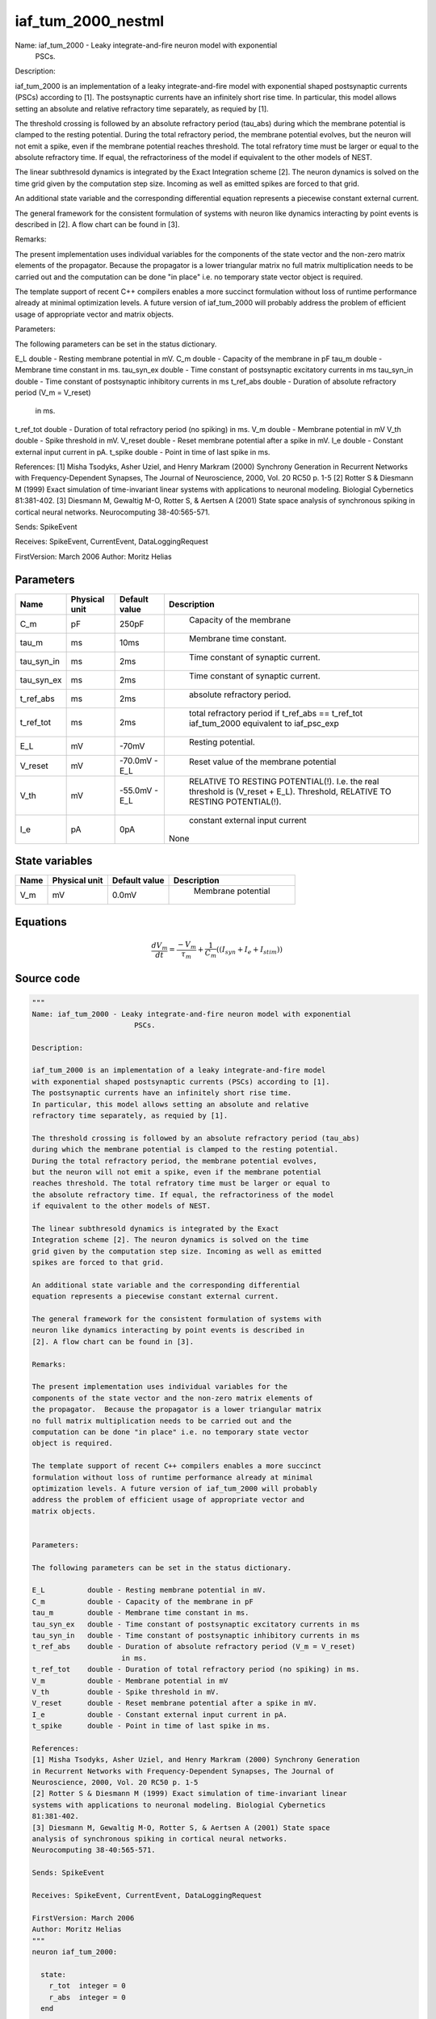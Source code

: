 iaf_tum_2000_nestml
===================


Name: iaf_tum_2000 - Leaky integrate-and-fire neuron model with exponential
                        PSCs.

Description:

iaf_tum_2000 is an implementation of a leaky integrate-and-fire model
with exponential shaped postsynaptic currents (PSCs) according to [1].
The postsynaptic currents have an infinitely short rise time.
In particular, this model allows setting an absolute and relative
refractory time separately, as requied by [1].

The threshold crossing is followed by an absolute refractory period (tau_abs)
during which the membrane potential is clamped to the resting potential.
During the total refractory period, the membrane potential evolves,
but the neuron will not emit a spike, even if the membrane potential
reaches threshold. The total refratory time must be larger or equal to
the absolute refractory time. If equal, the refractoriness of the model
if equivalent to the other models of NEST.

The linear subthresold dynamics is integrated by the Exact
Integration scheme [2]. The neuron dynamics is solved on the time
grid given by the computation step size. Incoming as well as emitted
spikes are forced to that grid.

An additional state variable and the corresponding differential
equation represents a piecewise constant external current.

The general framework for the consistent formulation of systems with
neuron like dynamics interacting by point events is described in
[2]. A flow chart can be found in [3].

Remarks:

The present implementation uses individual variables for the
components of the state vector and the non-zero matrix elements of
the propagator.  Because the propagator is a lower triangular matrix
no full matrix multiplication needs to be carried out and the
computation can be done "in place" i.e. no temporary state vector
object is required.

The template support of recent C++ compilers enables a more succinct
formulation without loss of runtime performance already at minimal
optimization levels. A future version of iaf_tum_2000 will probably
address the problem of efficient usage of appropriate vector and
matrix objects.


Parameters:

The following parameters can be set in the status dictionary.

E_L          double - Resting membrane potential in mV.
C_m          double - Capacity of the membrane in pF
tau_m        double - Membrane time constant in ms.
tau_syn_ex   double - Time constant of postsynaptic excitatory currents in ms
tau_syn_in   double - Time constant of postsynaptic inhibitory currents in ms
t_ref_abs    double - Duration of absolute refractory period (V_m = V_reset)
                     in ms.
t_ref_tot    double - Duration of total refractory period (no spiking) in ms.
V_m          double - Membrane potential in mV
V_th         double - Spike threshold in mV.
V_reset      double - Reset membrane potential after a spike in mV.
I_e          double - Constant external input current in pA.
t_spike      double - Point in time of last spike in ms.

References:
[1] Misha Tsodyks, Asher Uziel, and Henry Markram (2000) Synchrony Generation
in Recurrent Networks with Frequency-Dependent Synapses, The Journal of
Neuroscience, 2000, Vol. 20 RC50 p. 1-5
[2] Rotter S & Diesmann M (1999) Exact simulation of time-invariant linear
systems with applications to neuronal modeling. Biologial Cybernetics
81:381-402.
[3] Diesmann M, Gewaltig M-O, Rotter S, & Aertsen A (2001) State space
analysis of synchronous spiking in cortical neural networks.
Neurocomputing 38-40:565-571.

Sends: SpikeEvent

Receives: SpikeEvent, CurrentEvent, DataLoggingRequest

FirstVersion: March 2006
Author: Moritz Helias




Parameters
----------



.. csv-table::
    :header: "Name", "Physical unit", "Default value", "Description"
    :widths: auto

    
    "C_m", "pF", "250pF", "
     Capacity of the membrane"    
    "tau_m", "ms", "10ms", "
     Membrane time constant."    
    "tau_syn_in", "ms", "2ms", "
     Time constant of synaptic current."    
    "tau_syn_ex", "ms", "2ms", "
     Time constant of synaptic current."    
    "t_ref_abs", "ms", "2ms", "
     absolute refractory period."    
    "t_ref_tot", "ms", "2ms", "
     total refractory period
     if t_ref_abs == t_ref_tot iaf_tum_2000 equivalent to iaf_psc_exp"    
    "E_L", "mV", "-70mV", "
     Resting potential."    
    "V_reset", "mV", "-70.0mV - E_L", "
     Reset value of the membrane potential"    
    "V_th", "mV", "-55.0mV - E_L", "
     RELATIVE TO RESTING POTENTIAL(!).
     I.e. the real threshold is (V_reset + E_L).
     Threshold, RELATIVE TO RESTING POTENTIAL(!)."    
    "I_e", "pA", "0pA", "
     constant external input current
    None"




State variables
---------------

.. csv-table::
    :header: "Name", "Physical unit", "Default value", "Description"
    :widths: auto

    
    "V_m", "mV", "0.0mV", "
     Membrane potential"




Equations
---------




.. math::
   \frac{ dV_m } { dt }= \frac{ -V_{m} } { \tau_{m} } + \frac 1 { C_{m} } \left( { (I_{syn} + I_{e} + I_{stim}) } \right) 





Source code
-----------

.. code:: nestml

   """
   Name: iaf_tum_2000 - Leaky integrate-and-fire neuron model with exponential
                           PSCs.

   Description:

   iaf_tum_2000 is an implementation of a leaky integrate-and-fire model
   with exponential shaped postsynaptic currents (PSCs) according to [1].
   The postsynaptic currents have an infinitely short rise time.
   In particular, this model allows setting an absolute and relative
   refractory time separately, as requied by [1].

   The threshold crossing is followed by an absolute refractory period (tau_abs)
   during which the membrane potential is clamped to the resting potential.
   During the total refractory period, the membrane potential evolves,
   but the neuron will not emit a spike, even if the membrane potential
   reaches threshold. The total refratory time must be larger or equal to
   the absolute refractory time. If equal, the refractoriness of the model
   if equivalent to the other models of NEST.

   The linear subthresold dynamics is integrated by the Exact
   Integration scheme [2]. The neuron dynamics is solved on the time
   grid given by the computation step size. Incoming as well as emitted
   spikes are forced to that grid.

   An additional state variable and the corresponding differential
   equation represents a piecewise constant external current.

   The general framework for the consistent formulation of systems with
   neuron like dynamics interacting by point events is described in
   [2]. A flow chart can be found in [3].

   Remarks:

   The present implementation uses individual variables for the
   components of the state vector and the non-zero matrix elements of
   the propagator.  Because the propagator is a lower triangular matrix
   no full matrix multiplication needs to be carried out and the
   computation can be done "in place" i.e. no temporary state vector
   object is required.

   The template support of recent C++ compilers enables a more succinct
   formulation without loss of runtime performance already at minimal
   optimization levels. A future version of iaf_tum_2000 will probably
   address the problem of efficient usage of appropriate vector and
   matrix objects.


   Parameters:

   The following parameters can be set in the status dictionary.

   E_L          double - Resting membrane potential in mV.
   C_m          double - Capacity of the membrane in pF
   tau_m        double - Membrane time constant in ms.
   tau_syn_ex   double - Time constant of postsynaptic excitatory currents in ms
   tau_syn_in   double - Time constant of postsynaptic inhibitory currents in ms
   t_ref_abs    double - Duration of absolute refractory period (V_m = V_reset)
                        in ms.
   t_ref_tot    double - Duration of total refractory period (no spiking) in ms.
   V_m          double - Membrane potential in mV
   V_th         double - Spike threshold in mV.
   V_reset      double - Reset membrane potential after a spike in mV.
   I_e          double - Constant external input current in pA.
   t_spike      double - Point in time of last spike in ms.

   References:
   [1] Misha Tsodyks, Asher Uziel, and Henry Markram (2000) Synchrony Generation
   in Recurrent Networks with Frequency-Dependent Synapses, The Journal of
   Neuroscience, 2000, Vol. 20 RC50 p. 1-5
   [2] Rotter S & Diesmann M (1999) Exact simulation of time-invariant linear
   systems with applications to neuronal modeling. Biologial Cybernetics
   81:381-402.
   [3] Diesmann M, Gewaltig M-O, Rotter S, & Aertsen A (2001) State space
   analysis of synchronous spiking in cortical neural networks.
   Neurocomputing 38-40:565-571.

   Sends: SpikeEvent

   Receives: SpikeEvent, CurrentEvent, DataLoggingRequest

   FirstVersion: March 2006
   Author: Moritz Helias
   """
   neuron iaf_tum_2000:

     state:
       r_tot  integer = 0
       r_abs  integer = 0
     end

     initial_values:
       V_m mV = 0.0 mV # Membrane potential
     end

     equations:
       shape I_shape_in = exp(-1/tau_syn_in*t)
       shape I_shape_ex = exp(-1/tau_syn_ex*t)
       function I_syn pA = convolve(I_shape_in, in_spikes) + convolve(I_shape_ex, ex_spikes)
       V_m' = -V_m / tau_m + (I_syn + I_e + I_stim) / C_m
     end

     parameters:
       C_m  pF = 250 pF     # Capacity of the membrane
       tau_m  ms = 10 ms    # Membrane time constant.
       tau_syn_in ms = 2 ms  # Time constant of synaptic current.
       tau_syn_ex ms = 2 ms  # Time constant of synaptic current.
       t_ref_abs ms = 2 ms   # absolute refractory period.
       # total refractory period
       t_ref_tot   ms = 2 ms     [[t_ref_tot >= t_ref_abs]] # if t_ref_abs == t_ref_tot iaf_tum_2000 equivalent to iaf_psc_exp
       E_L     mV = -70 mV  # Resting potential.
       function V_reset mV = -70.0 mV - E_L # Reset value of the membrane potential
                                        # RELATIVE TO RESTING POTENTIAL(!).
                                        # I.e. the real threshold is (V_reset + E_L).
       function V_th mV = -55.0 mV - E_L # Threshold, RELATIVE TO RESTING POTENTIAL(!).
                                     # I.e. the real threshold is (E_L+V_th).

       # constant external input current
       I_e pA = 0 pA
     end

     internals:
       # TauR specifies the length of the absolute refractory period as
       # a double_t in ms. The grid based iaf_tum_2000 can only handle refractory
       # periods that are integer multiples of the computation step size (h).
       # To ensure consistency with the overall simulation scheme such conversion
       # should be carried out via objects of class nest::Time. The conversion
       # requires 2 steps:
       #     1. A time object r is constructed defining  representation of
       #        TauR in tics. This representation is then converted to computation
       #        time steps again by a strategy defined by class nest::Time.
       #     2. The refractory time in units of steps is read out get_steps(), a
       #        member function of class nest::Time.
       #
       # Choosing a TauR that is not an integer multiple of the computation time
       # step h will leed to accurate (up to the resolution h) and self-consistent
       # results. However, a neuron model capable of operating with real valued
       # spike time may exhibit a different effective refractory time.
       RefractoryCountsAbs integer = steps(t_ref_abs) [[RefractoryCountsAbs > 0]]
       RefractoryCountsTot integer = steps(t_ref_tot) [[RefractoryCountsTot > 0]]
     end

     input:
       ex_spikes pA <- excitatory spike
       in_spikes pA <- inhibitory spike
       I_stim pA <- current
     end

     output: spike

     update:
       if r_abs == 0: # neuron not absolute refractory, so evolve V
         integrate_odes()
       else:
         r_abs -= 1 # neuron is absolute refractory
       end

       if r_tot == 0:
         if V_m >= V_th: # threshold crossing
           r_abs = RefractoryCountsAbs
           r_tot = RefractoryCountsTot
           V_m = V_reset
           emit_spike()
         end
       else:
         r_tot -= 1 # neuron is totally refractory (cannot generate spikes)
       end

     end

   end




.. footer::

   Generated at 2020-02-19 20:31:21.148193